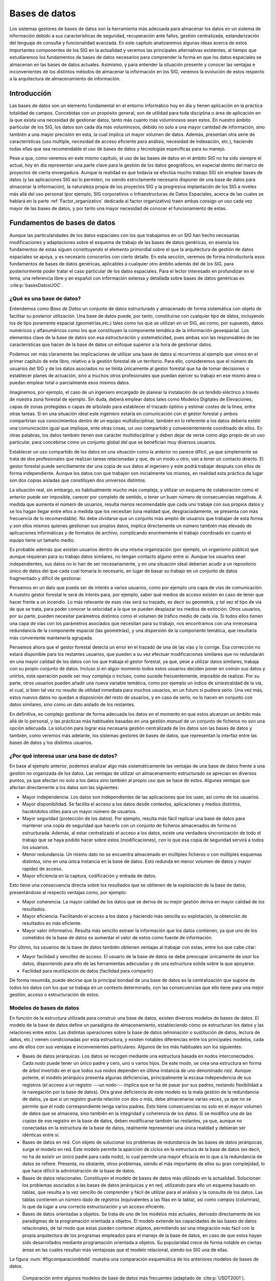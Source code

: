 .. _Bases_datos:

**********************************************************
Bases de datos
**********************************************************

Los sistemas gestores de bases de datos son la herramienta más adecuada para almacenar los datos en un sistema de información debido a sus características de seguridad, recuperación ante fallos, gestión centralizada, estandarización del lenguaje de consulta y funcionalidad avanzada. En este capítulo analizaremos algunas ideas acerca de estos importantes componentes de los SIG en la actualidad y veremos las principales alternativas existentes, al tiempo que estudiaremos los fundamentos de bases de datos necesarios para comprender la forma en que los datos espaciales se almacenan en las bases de datos actuales.  Asimismo, y para entender la situación presente y conocer las ventajas e inconvenientes de los distintos métodos de almacenar la información en los SIG, veremos la evolución de estos respecto a la arquitectura de almacenamiento de información.


Introducción
=====================================================

Las bases de datos son un elemento fundamental en el entorno informático hoy en día y tienen aplicación en la práctica totalidad de campos. Concebidas con un propósito general, son de utilidad para toda disciplina o área de aplicación en la que exista una necesidad de gestionar datos, tanto más cuanto más voluminosos sean estos. En nuestro ámbito particular de los SIG, los datos son cada día más voluminosos, debido no solo a una mayor cantidad de información, sino también a una mayor precisión en esta, la cual implica un mayor volumen de datos. Además, presentan otra serie de características (uso múltiple, necesidad de acceso eficiente para análisis, necesidad de indexación, etc.), haciendo todas ellas que sea recomendable el uso de bases de datos y tecnologías específicas para su manejo.

Pese a que, como veremos en este mismo capítulo, el uso de las bases de datos en el ámbito SIG no ha sido siempre el actual, hoy en día representan una parte clave para la gestión de los datos geográficos, en especial dentro del marco de proyectos de cierta envergadura. Aunque la realidad es que todavía se efectúa mucho trabajo SIG sin emplear bases de datos (y las aplicaciones SIG así lo permiten, no siendo estrictamente necesario disponer de una base de datos para almacenar la información), la naturaleza propia de los proyectos SIG y la progresiva implantación de los SIG a niveles más allá del uso personal (por ejemplo, SIG corporativos o Infraestructuras de Datos Espaciales, acerca de las cuales  se hablará en la parte :ref:`Factor_organizativo` dedicada al factor organizativo) traen ambas consigo un uso cada vez mayor de las bases de datos, y por tanto una mayor necesidad de conocer el funcionamiento de estas. 

Fundamentos de bases de datos
=====================================================

Aunque las particularidades de los datos espaciales con los que trabajamos en un SIG han hecho necesarias modificaciones y adaptaciones sobre el esquema de trabajo de las bases de datos genéricas, en esencia los fundamentos de estas siguen constituyendo el elemento primordial sobre el que la arquitectura de gestión de datos espaciales se apoya, y es necesario conocerlos con cierto detalle. En esta sección, veremos de forma introductoria esos fundamentos de bases de datos genéricas, aplicables a cualquier otro ámbito además del de los SIG, para posteriormente poder tratar el caso particular de los datos espaciales. Para el lector interesado en profundizar en el tema, una referencia libre y en español con información extensa y detallada sobre bases de datos genéricas es  :cite:p:`basesDatosUOC`.

¿Qué es una base de datos?
--------------------------------------------------------------

Entendemos como *Base de Datos* un conjunto de datos estructurado y almacenado de forma sistemática con objeto de facilitar su posterior utilización. Una base de datos puede, por tanto, constituirse con cualquier tipo de datos, incluyendo los de tipo puramente espacial (geometrías,etc.) tales como los que se utilizan en un SIG, así como, por supuesto, datos numéricos y alfanuméricos como los que constituyen la componente temática de la información geoespacial. Los elementos clave de la base de datos son esa estructuración y sistematicidad, pues ambas son las responsables de las características que hacen de la base de datos un enfoque superior a la hora de gestionar datos.

Podemos ver más claramente las implicaciones de utilizar una base de datos si recurrimos al ejemplo que vimos en el primer capítulo de este libro, relativo a la gestión forestal de un territorio. Para ello, consideremos que el número de usuarios del SIG y de los datos asociados no se limita únicamente al gestor forestal que ha de tomar decisiones o establecer planes de actuación, sino a muchos otros profesionales que puedan ejercer su trabajo en ese mismo área o puedan emplear total o parcialmente esos mismos datos. 

Imaginemos, por ejemplo, el caso de un ingeniero encargado de planear la instalación de un tendido eléctrico a través de nuestra zona forestal de ejemplo. Sin duda, deberá emplear datos tales como Modelos Digitales de Elevaciones, capas de zonas protegidas o capas de arbolado para establecer el trazado óptimo y estimar costes de la línea, entre otras tareas. Si en una situación ideal este ingeniero estaría en comunicación con el gestor forestal y ambos compartirían sus conocimientos dentro de un equipo multidisciplinar, también en lo referente a los datos debería existir una comunicación igual que implique, ente otras cosas, un uso compartido y convenientemente coordinado de ellos. En otras palabras, los datos también tienen ese carácter multidisciplinar y deben dejar de verse como algo propio de un uso particular, para concebirse como un conjunto global del que se benefician muy diversos usuarios.

Establecer un uso compartido de los datos en una situación como la anterior no parece difícil, ya que simplemente se trata de dos profesionales que realizan tareas relacionadas y que, de un modo u otro, van a tener un contacto directo. El gestor forestal puede sencillamente dar una copia de sus datos al ingeniero y este podrá trabajar después con ellos de forma independiente. Aunque los datos con que trabajen son inicialmente los mismos, en realidad esta práctica da lugar son dos copias aisladas que constituyen dos universos distintos.

La situación real, sin embargo, es habitualmente mucho más compleja, y utilizar un esquema de colaboración como el anterior puede ser imposible, carecer por completo de sentido, o tener un buen número de consecuencias negativas. A medida que aumenta el número de usuarios, resulta menos recomendable que cada uno trabaje con sus propios datos y se los hagan llegar entre ellos a medida que los necesitan (una realidad que, desgraciadamente, se presenta con más frecuencia de lo recomendable). No debe olvidarse que un conjunto más amplio de usuarios que trabajan de esta forma y son ellos mismos quienes gestionan sus propios datos, implica directamente un número también más elevado de aplicaciones informáticas y de formatos de archivo, complicando enormemente el trabajo coordinado en cuanto el equipo tiene un tamaño medio.

Es probable además que existan usuarios dentro de una misma organización (por ejemplo, un organismo público) que aunque requieran para su trabajo datos similares, no tengan contacto alguno entre sí. Aunque los usuarios sean independientes, sus datos no lo han de ser necesariamente, y en una situación ideal deberían acudir a un repositorio único de datos del que cada cual tomaría lo necesario, en lugar de basar su trabajo en un conjunto de datos fragmentado y difícil de gestionar.

Pensemos en un dato que pueda ser de interés a varios usuarios, como por ejemplo una capa de vías de comunicación. A nuestro gestor forestal le será  de interés para, por ejemplo, saber qué medios de acceso existen en caso de tener que hacer frente a un incendio. Lo más relevante de esas vías será su trazado, es decir su geometría, y tal vez el tipo de vía de que se trata, para poder conocer la velocidad a la que se pueden desplazar los medios de extinción. Otros usuarios, por su parte, pueden necesitar parámetros distintos como el volumen de tráfico medio de cada vía. Si todos ellos tienen una capa de vías con los parámetros asociados que necesitan para su trabajo, nos encontramos con una innecesaria redundancia de la componente espacial (las geometrías), y una dispersión de la componente temática, que resultaría más conveniente mantenerla agrupada.

Pensemos ahora que el gestor forestal detecta un error en el trazado de una de las vías y lo corrige. Esa corrección no estará disponible para los restantes usuarios, que pueden a su vez efectuar modificaciones similares que no redundarán en una mayor calidad de los datos con los que trabaja el gestor forestal, ya que, pese a utilizar datos similares, trabaja con su propio conjunto de datos. Incluso si en algún momento todos estos usuarios deciden poner en común sus datos y unirlos, esta operación puede ser muy compleja o incluso, como sucede frecuentemente, imposible de realizar. Por su parte, otros usuarios pueden añadir una nueva variable temática, como por ejemplo un índice de siniestralidad de la vía, el cual, si bien tal vez no resulte de utilidad inmediata para muchos usuarios, en un futuro sí pudiera serlo. Una vez más, estos nuevos datos no quedan a disposición del resto de usuarios, y en caso de serlo, no lo hacen en conjunto con datos similares, sino como un dato aislado de los restantes.

En definitiva, es complejo gestionar de forma adecuada los datos en el momento en que estos alcanzan un ámbito más allá de lo personal, y las prácticas más habituales basadas en una gestión *manual* de un conjunto de ficheros no son una opción adecuada. La solución para lograr esa necesaria gestión centralizada de los datos son las bases de datos y también, como veremos más adelante, los sistemas gestores de bases de datos, que representan la interfaz entre las bases de datos y los distintos usuarios.

¿Por qué interesa usar una base de datos?
--------------------------------------------------------------

En base al ejemplo anterior, podemos analizar algo más sistemáticamente las ventajas de una base de datos frente a una gestión no organizada de los datos. Las ventajas de utilizar un almacenamiento estructurado se aprecian en diversos puntos, ya que afectan no solo a los datos sino también al propio uso que se hace de estos. Algunas ventajas que afectan directamente a los datos son las siguientes:


* Mayor independencia. Los datos son independientes de las aplicaciones que los usan, así como de los usuarios.
* Mayor disponibilidad. Se facilita el acceso a los datos desde contextos, aplicaciones y medios distintos, haciéndolos útiles para un mayor número de usuarios.
* Mayor seguridad (protección de los datos). Por ejemplo, resulta más fácil replicar una base de datos para mantener una copia de seguridad que hacerlo con un conjunto de ficheros almacenados de forma no estructurada. Además, al estar centralizado el acceso a los datos, existe una verdadera sincronización de todo el trabajo que se haya podido hacer sobre estos (modificaciones), con lo que esa copia de seguridad servirá a todos los usuarios.
* Menor redundancia. Un mismo dato no se encuentra almacenado en múltiples ficheros o con múltiples esquemas distintos, sino en una única instancia en la base de datos. Esto redunda en menor volumen de datos y mayor rapidez de acceso.
* Mayor eficiencia en la captura, codificación y entrada de datos.


Esto tiene una consecuencia directa sobre los resultados que se obtienen de la explotación de la base de datos, presentándose al respecto ventajas como, por ejemplo:


* Mayor coherencia. La mayor calidad de los datos que se deriva de su mejor gestión deriva en mayor calidad de los resultados.
* Mayor eficiencia. Facilitando el acceso a los datos y haciendo más sencilla su explotación, la obtención de resultados es más eficiente.
* Mayor valor informativo. Resulta más sencillo extraer la información que los datos contienen, ya que uno de los cometidos de la base de datos es aumentar el valor de estos como fuente de información.


Por último, los usuarios de la base de datos también obtienen ventajas al trabajar con estas, entre los que cabe citar:


* Mayor facilidad y sencillez de acceso. El usuario de la base de datos se debe preocupar únicamente de *usar* los datos, disponiendo para ello de las herramientas adecuadas y de una estructura solida sobre la que apoyarse.
* Facilidad para reutilización de datos (facilidad para compartir)


De forma resumida, puede decirse que la principal bondad de una base de datos es la centralización que supone de todos los datos con los que se trabaja en un contexto determinado, con las consecuencias que ello tiene para una mejor gestión, acceso o estructuración de estos.

Modelos de bases de datos
--------------------------------------------------------------

En función de la estructura utilizada para construir una base de datos, existen diversos modelos de bases de datos. El modelo de la base de datos define un paradigma de almacenamiento, estableciendo cómo se estructuran los datos y las relaciones entre estos.  Las distintas operaciones sobre la base de datos (eliminación o sustitución de datos, lectura de datos, etc.) vienen condicionadas por esta estructura, y existen notables diferencias entre los principales modelos, cada uno de ellos con sus ventajas e inconvenientes particulares. Algunos de los más habituales son los siguientes:


* Bases de datos jerárquicas. Los datos se recogen mediante una estructura basada en nodos interconectados. Cada nodo puede tener un único padre y cero, uno o varios hijos. De este modo, se crea una estructura en forma de árbol invertido en el que todos sus nodos dependen en última instancia de uno denominado *raíz*. Aunque potente, el modelo jerárquico presenta algunas deficiencias, principalmente la escasa independencia de sus registros (el acceso a un registro ---un nodo--- implica que se ha de pasar por sus padres, restando flexibilidad a la navegación por la base de datos). Otra grave deficiencia de este modelo es la mala gestión de la redundancia de datos, ya que si un registro guarda relación con dos o más, debe almacenarse varias veces, ya que no se permite que el nodo correspondiente tenga varios padres. Esto tiene consecuencias no solo en el mayor volumen de datos que se almacena, sino también en la integridad y coherencia de los datos. Si se modifica una de las *copias* de ese registro en la base de datos, deben modificarse también las restantes, ya que, aunque no conectadas en la estructura de la base de datos, realmente representan una única realidad y debieran ser idénticas entre sí.
* Bases de datos en red. Con objeto de solucionar los problemas de redundancia de las bases de datos jerárquicas, surge el modelo en red. Este modelo permite la aparición de ciclos en la estructura de la base de datos (es decir, no ha de existir un único padre para cada nodo), lo cual permite una mayor eficacia en lo que a la redundancia de datos se refiere. Presenta, no obstante, otros problemas, siendo el más importante de ellos su gran complejidad, lo que hace difícil la administración de la base de datos.
* Bases de datos relacionales. Constituyen el modelo de bases de datos más utilizado en la actualidad. Solucionan los problemas asociados a las bases de datos jerárquicas y en red, utilizando para ello un esquema basado en tablas, que resulta a la vez sencillo de comprender y fácil de utilizar para el análisis y la consulta de los datos. Las tablas contienen un número dado de *registros* (equivalentes a las filas en la tabla), así como *campos* (columnas), lo que da lugar a una correcta estructuración y un acceso eficiente.
* Bases de datos orientadas a objetos. Se trata de uno de los modelos más actuales, derivado directamente de los paradigmas de la programación orientada a objetos. El modelo extiende las capacidades de las bases de datos relacionales, de tal modo que estas pueden contener objetos, permitiendo así una integración  más fácil con la propia arquitectura de los programas empleados para el manejo de la base de datos, en caso de que estos hayan sido desarrollados mediante programación orientada a objetos. Su popularidad crece de forma notable en ciertas áreas en las cuales resultan más ventajosas que el modelo relacional, siendo los SIG una de ellas.



La figura :num:`#figcomparacionbbdd` muestra una comparación esquemática de los anteriores modelos de bases de datos.

.. _figcomparacionbbdd:

.. figure:: ComparacionModelos.*
	:width: 800px

	Comparación entre algunos modelos de base de datos más frecuentes (adaptado de  :cite:p:`USDT2001`).


 


Bases de datos relacionales
--------------------------------------------------------------

Aunque, como ya hemos visto, existen diversos tipos de bases de datos, las más utilizadas con diferencia en la actualidad son las relacionales, que han demostrado su idoneidad en la mayor parte de situaciones. Estas son también las que encontraremos en el ámbito SIG, y resulta por ello necesario añadir algunas nociones adicionales sobre ellas para la correcta comprensión no solo de este capítulo, sino también de otros posteriores que desarrollan temas relacionados.

El modelo relacional fue desarrollado en 1969 por Ted Codd y publicado un año después en un artículo ya clásico  :cite:p:`Codd1969ACM`, y consiste básicamente en un conjunto de relaciones tabulares. Estas relaciones son tan importantes como los propios datos (las tablas, en este caso), y constituyen una idea central en el modelo relacional, de ahí su denominación. La característica principales que ha convertido a este modelo de base de datos en el más popular en la actualidad es su gran simplicidad, la cual indirectamente le dota de una gran potencia. Paralelamente, el modelo relacional se sustenta en unos fundamentos matemáticos sólidos y sus ideas pueden expresarse mediante conceptos de la teoría de conjuntos, lo que posibilita un análisis formal del mismo.

Además de las denominaciones habituales de *tabla*, *fila* y *columna*, existe una terminología específica empleada al referirse a las bases de datos relacionales. Así, en el modelo relacional los datos se organizan en tablas bidimensionales, cada una de ellas con información relativa a un determinada *entidad*. La tabla en sí se conoce como *relación*, ya que recoge la relación existente entre sus elementos, y constituye así el eje central del modelo relacional. Dentro de la tabla, los datos están organizados a su vez en filas y columnas. Las columnas representan los distintos *atributos* asociados a la entidad, mientras que las filas conforman los distintos *registros*. Una fila se forma con un conjunto de :math:`n` atributos, constituyendo una *tupla*. 

El *esquema de la relación* está formado por los nombres de los atributos y un *dominio* asociado a estos, que delimita el rango de valores posibles para cada atributo. El dominio especifica el tipo de dato a contener en cada columna. Por ejemplo, si se recoge un nombre el atributo será de tipo alfanumérico, mientras que si el atributo es un conteo deberá ser de tipo entero. Además de los tipos habituales (fechas, cadenas de texto, valores reales\footnote{Entiéndase el adjetivo *real* aquí en su sentido matemático, es decir, un número :math:`n` tal que :math:`n \in \mathbb{R}`. Puede emplearse también la denominación menos formal de *número decimal* o bien *valor de coma flotante*, esta última más común en el ámbito informático y referida a la forma de almacenamiento de este tipo de valores.}, valores enteros, etc.) pueden emplearse en ciertas bases de datos valores más complejos. Esto es de especial interés en el caso de los SIG, ya que permite utilizar geometrías como un tipo de datos más, con la utilidad que esto tiene a la hora de almacenar datos espaciales. El esquema de la relación se recoge en la primera fila de la tabla, conocida como *cabecera*. El número de filas de la tabla sin contar la cabecera (es decir, el número de tuplas) se conoce como *cardinalidad*.

Las relaciones son, por tanto, un conjunto de tuplas asociadas a un esquema. En una relación, tanto el orden de las filas como el de las columnas son irrelevantes (exceptuando la cabecera, que no es un tupla como tal, sino que define el esquema como hemos visto), pero es importante que cada atributo sea del tipo correspondiente a la columna a la que pertenece. Es decir, que sea coherente con el esquema.

El siguiente cuadro muestra un resumen de algunas de las equivalencias entre la terminología habitual y la específica del modelo relacional (Adaptado de :cite:p:`Date1986BBDD`).

.. _tablaterminologiamodelorelacional:

======================  ====================
Terminología habitual   Modelo relacional
======================  ====================
Tabla                   Relación 
Fila                    Tupla
Columna                 Atributo
Número de filas         Cardinalidad
Valores posibles        Dominio
======================  ====================

En la figura :num:`#figelementosmodelorelacional` puede verse un esquema de los elementos fundamentales del modelo relacional.

.. _figelementosmodelorelacional:

.. figure:: ElementosModeloRelacional.*
	:width: 650px

	Elementos del modelo relacional.


 


Una forma abreviada de definir las relaciones que forman parte de una base de datos es mediante su nombre y su esquema expresado como una lista de los atributos que lo constituyen. Por ejemplo, podemos definir una relación denominada ``PERSONAS`` como

::

	PERSONAS(DNI, Nombre, Altura, Edad, Ciudad)	

Una base de datos contiene normalmente más de una tabla, ya que suelen ser muchos los tipos de datos a almacenar y resulta conveniente dividirlos en distintas tablas.  Además de las relaciones que la tabla en sí implica, es necesario definir relaciones entre las distintas tablas, y para ello se emplean los denominados atributos *clave*. Un atributo clave es aquel que tiene valor único para cada tupla, pudiendo servir para representar a esta plenamente. Por ejemplo, en una tabla  con nombres de personas e información adicional sobre ellas según el esquema anterior, los nombres no pueden ser la clave primaria, ya que puede haber dos personas con un mismo nombre. El número de su Documento Nacional de Identidad, sin embargo, sí que puede servir como atributo clave. Además de su unicidad, una clave debe ser invariable, identificando la misma tupla a lo largo del tiempo. Un esquema de relación puede contener varios atributos clave, que se conocen como *claves candidatas*. Normalmente, de estas se elige una como representante principal de las tuplas, y se conoce como *clave primaria*

Por convención,  las claves se escriben subrayadas al definir el esquema de la tabla, de tal modo que el de la tabla ``PERSONAS`` quedaría de la siguiente forma:

::

	PERSONAS(DNI, Nombre, Altura, Edad, Ciudad)

Si no existe ningún atributo que cumpla los requisitos para ser utilizado como clave, este puede incorporarse al esquema de la relación, añadiendo por ejemplo un nuevo atributo con un código arbitrario. Un ejemplo de esto lo podemos encontrar en el cuadro :ref:`Tabla:clavePrimaria`, donde se incorpora un atributo que hace la función de clave a una tabla con información sobre personas pero que no contiene el DNI de estas entre esa información y, por tanto, carece de un atributo adecuado para servir de clave. 

En la definición de clave cabe también la presencia de claves compuestas, es decir, formadas por varios atributos cuya combinación es única para cada tupla. No obstante, la utilización de claves simples es preferible generalmente, ya que simplifica gran parte de las operaciones en las que la presencia de una clave es necesaria.

Cuando trabajamos con datos espaciales, es habitual emplear la componente espacial como clave, ya que esta suele ser única. En el caso de almacenar información sobre ciudades, con los nombres sucede de forma similar a lo visto para el caso de personas, ya que existen ciudades con el mismo nombre en distintos lugares. La localización de estas, sin embargo, es única, ya que no puede haber dos ciudades simultáneamente en el mismo lugar.

Por ejemplo, sean las siguientes tablas:

========  ===============  ==========  ========  ===========
``DNI``  ``Nombre``       ``Altura``  ``Edad``  ``Ciudad`` 
========  ===============  ==========  ========  ===========
50234561 Juan Gómez       1,85        35        Madrid
13254673 Edurne Montero   1,60        30        Toledo 
46576290 Luis Urrutia     1,75        46        Madrid 
38941882 Juan Gómez       1, 71       55        Valencia
========  ===============  ==========  ========  ===========

=======  ===============  ==========  ========  ===========
``ID``   ``Nombre``       ``Altura``  ``Edad``  ``Ciudad`` 
=======  ===============  ==========  ========  ===========
001      Juan Gómez       1,85        35        Madrid
002      Edurne Montero   1,60        30        Toledo 
003      Luis Urrutia     1,75        46        Madrid 
004      Juan Gómez       1, 71       55        Valencia
=======  ===============  ==========  ========  ===========

La primera tabla contiene un atributo único (DNI). La segunda tabla no contiene un atributo único entre sus datos, pero se añade el campo ``ID`` con un código arbitrario que puede ser empleado como clave. El nombre en este caso no sirve como atributo único, ya que hay dos personas en la tabla con el mismo nombre.


El empleo de estas claves permite relacionar tablas entre sí, siempre que estas compartan algún atributo común. Por ejemplo, pensemos en una base de datos que contenga la tabla anterior y junto a esta la tabla mostrada a continuación. Es decir, la base de datos contiene información sobre personas y sobre ciudades.

==========    ===============  =============================
``Nombre``     ``Habitantes``  ``Superficie(:math:`km^2`)``
==========    ===============  =============================
Madrid         6386932          607	 
Valencia       1564145          134
Toledo         80810            232 
==========    ===============  =============================


Es sencillo ver que puede vincularse una tabla a la otra a través del atributo que contiene el nombre de la ciudad. Nótese que este atributo no tiene el mismo nombre en ambas tablas, y que, mientras que en una de ellas representa la clave primaria [#fn1]_ , en la otra no puede serlo pues existen nombres de ciudades repetidos. Pese a ello, este atributo nos permite establecer una relación entre las tablas [#fn2]_, que podríamos denominar *nacido en*. A cada tupla de la primera tabla, que representa a una persona dada, podemos vincularla con una de la segunda tabla, que representa una ciudad en particular, ya que toda persona ha nacido en una ciudad y gracias al atributo ``CIUDAD`` podemos saber exactamente cuál es dicha ciudad.

Las interrelaciones entre tablas pueden ser de distintos tipos en función del número de elementos distintos que se vinculan de cada tabla. En nuestra relación *vive en*, una persona puede vivir en una única ciudad, mientras que una ciudad puede tener muchas personas viviendo en ella. Es decir, cada tupla de la tabla ``PERSONAS`` se relaciona con una única de la tabla ``CIUDADES``, y cada tupla de esta última se relaciona con una o varias de la primera. Este tipo de relación se conoce como de *uno a muchos*.

Existen otros dos tipos de relaciones además de esta: las denominadas de *uno a uno* y las de *muchos a muchos*. Un ejemplo de relación de uno a uno podrían ser *casado con*, que estableceríamos entre la tabla ``PERSONAS`` y ella misma (las dos tablas implicadas no han de ser necesariamente distintas). Cada persona puede estar casada únicamente con otra, por lo que la relación es de uno con uno, relacionándose una tupla con tan solo otra distinta, y no con varias. 

Es importante reseñar que en algunas relaciones como *nacido en* todos los elementos de una o de las dos tablas se encuentran vinculados de algún modo a través de la relación, mientras que en otros no es así necesariamente. Así, todas las personas han nacido en alguna ciudad, y estarán relacionadas con la correspondiente tupla en la tabla ``CIUDADES``, pero no todas las personas están necesariamente casadas.

Un ejemplo de relación *muchos a muchos* la podemos plantear si contamos en nuestra base de datos con, por ejemplo, una tabla con empresas, entre cuya información se incluya una lista de las ciudades en las que cada empresa tiene sede. Una empresa puede tener sedes en distintas ciudades, y una ciudad puede acoger a varias empresas, con lo que tanto ciudades como empresas pueden estar vinculadas a más de una tupla en la otra tabla.

Sistemas gestores de bases de datos
--------------------------------------------------------------

Junto con las bases de datos, el elemento fundamental para el aprovechamiento de estas son los *Sistemas Gestores de Bases de Datos* (SGDB o DBMS, del inglés *DataBase Management System*). Estos sistemas representan un elemento intermedio entre los propios datos y los programas que van a hacer uso de ellos, facilitando las operaciones a realizar sobre aquellos. En nuestro caso, son el componente que permite unir el SIG con la base de datos en la que se almacenan los datos espaciales con los que este va a trabajar.

Un SGBD es una pieza de software compleja, ya que las situaciones a las que debe responder son diversas y en muchas ocasiones con requerimientos elevados, por ejemplo en lo que a eficiencia y volumen de datos respecta. Piénsese que una base de datos actual puede tener millones de registros y ser utilizada simultáneamente por miles de usuarios, que a su vez pueden utilizar diversos programas, no todos ellos del mismo tipo. Por ejemplo, una base de datos que contenga números de teléfono, nombres de usuarios, direcciones y coordenadas asociadas a cada línea telefónica, puede ser empleada desde un SIG para crear un mapa que muestre la densidad de usuarios o también desde una aplicación que genere un listín telefónico, o bien desde una aplicación en una página Web que permita localizar el número de teléfono de una persona concreta. Cada una de estas aplicaciones realiza un trabajo distinto, pero todas ellas utilizan la misma base de datos. El SGBD debe proporcionar a todos ellos la metodología adecuada para extraer del conjunto de datos completo cuanto sea necesario en cada caso.

Además, el SGBD es la herramienta utilizada no solo por quienes aprovechan los datos, sino también por aquellos que se han de encargar de la propia gestión y mantenimiento de la base de datos. Administrar una base de datos puede suponer una tarea altamente compleja, por lo que el SGBD debe proveer los útiles necesarios para llevar a cabo ese mantenimiento.

Para ser de verdadera utilidad y responder a todas las necesidades que pueden plantearse en relación con la base de datos, un SGBD debe perseguir los siguientes objetivos:


* Acceso transparente a los datos. La base de datos ha de poder accederse de forma transparente, sin que sea necesario para el usuario del SGBD preocuparse por aspectos internos relativos a la estructura de esta u otras características. Esto significa que, por ejemplo, si queremos recuperar un registro de la base de datos, debemos poder hacerlo sin necesidad de saber si dicha base de datos está almacenada en un único archivo o varios, o si el registro que pretendemos recuperar está almacenado a su vez de uno u otro modo. Así, el SGBD debe crear una abstracción de los datos que haga el trabajo con estos más sencillo, ocultando aspectos que no sean relevantes para dicho trabajo.
 Procedimientos como las consultas que veremos en el capítulo :ref:`Consultas` se realizan a través del SGBD, que es quien se encarga de interpretar dichas consultas, aplicarlas sobre la base de datos y devolver el resultado correspondiente. El SIG no accede a los datos, sino que se comunica con el SGBD y deja en manos de este el proceso de consulta en sí.
* Protección de los datos. Si la base de datos almacena información sensible, el SGBD debe controlar el acceso a esta, restringiendo el acceso cuando corresponda (por ejemplo, estableciendo distintos permisos de acceso para distintos tipos de usuarios) e implementando los mecanismos de protección necesarios.
* Eficiencia. Acceder a los datos no es suficiente en la mayoría de los casos, sino que se requiere un acceso eficiente. El SGBD debe ser capaz de gestionar de forma fluida grandes volúmenes de datos o de operaciones (por ejemplo, muchos usuarios accediendo simultáneamente), de modo que dé una respuesta rápida a las peticiones de los usuarios de la base de datos.
* Gestión de transacciones. Las operaciones sobre la base de datos tales como la adición o borrado de un registro se realizan mediante transacciones. Una transacción es un conjunto de operaciones realizadas por un usuario sobre la base de datos como una única unidad de trabajo, de forma indivisible. El SGBD ha de encargarse de gestionarlas de manera eficiente y segura para que todos los usuarios de la base de datos puedan hacer su trabajo de forma transparente. Aspectos como el acceso concurrente a la base de datos (varias transacciones simultaneas) resultan especialmente importantes, y en su buena gestión se pone gran esfuerzo en el diseño de los SGBD. 

Se denomina *transaccional* al SGBD capaz de garantizar la integridad de los datos, no permitiendo que las transacciones puedan quedar en un estado intermedio. Esto implica la capacidad de poder volver a un estado anterior en caso de que por cualquier causa (error en el sistema, fallo eléctrico, etc) no haya podido completarse la transacción.


La figura :num:`#figsgbd` esquematiza el papel que el SGBD juega en el manejo y empleo de los datos. Tanto los distintos usuarios (en el caso de nuestro supuesto de gestión forestal pueden ser desde el gestor forestal al cartógrafo encargado de actualizar los limites de las unidades inventariables) como el administrador de la base de datos acceden a esta a través del SGBD. No existe acceso directo a la base de datos.


.. _figsgbd:

.. figure:: SGBD.*
	:width: 650px

	Representación esquemática del papel de un Sistema Gestor de Base de Datos.


 


El SGBD tendrá unas u otras características en función del modelo de base de datos subyacente, ya que debe adaptarse a las características de este para ofrecer las funcionalidades correspondientes en el nivel de usuario.

.. _DisenoBaseDatos:

Diseño y creación de una base de datos
--------------------------------------------------------------



Una vez se toma la decisión de emplear una base de datos, el siguiente paso es el diseño y creación de esta. El diseño implica la definición de la estructura que va a tener la base de datos, que se deberá realizar teniendo en cuenta principalmente el tipo de datos que van a almacenarse y el modelo de base de datos elegido. El diseño debe adecuarse al uso previsto de la base de datos, de tal modo que acomode los datos de la mejor forma posible para cumplir los objetivos enunciados anteriormente en este mismo capítulo. Para ello debe conocerse la naturaleza de los datos que van a almacenarse (no necesariamente datos de los que se dispone en el momento de la creación, sino los que se espera pasen a formar parte de la base de datos a lo largo de su ciclo de vida), así como la de los algoritmos y procesos que van a emplearse sobre ellos.

Posteriormente al diseño, debe procederse a la implementación de la base de datos, esto es, a la creación propiamente dicha, incorporando los datos según los esquemas escogidos en la fase de diseño. Por último, y una vez creada la base de datos, debe procurarse un mantenimiento para que esté continuamente en condiciones de ser utilizada.

Más concretamente, pueden distinguirse las siguientes fases en el proceso global de desarrollo de una base de datos:


* Diseño lógico. Independiente del SGBD empleado, es un diseño conceptual que pretende modelizar el contenido de la base de datos. 
* Diseño físico. Es la adaptación del diseño conceptual a las particularidades del SGBD escogido.
* Implementación. Introducción de los datos en la base de datos.
* Mantenimiento. Monitorización de la actividad sobre la base de datos.


La primera fase en el diseño de una base de datos implica un análisis de los datos que se van a recoger. Como resultado de ese análisis debe surgir un modelo conceptual que exprese la estructura de la información, siendo dicha estructura susceptible de ser empleada como esquema base para la base de datos en cuestión. El modelo conceptual ha de definir básicamente los tipos de datos a tratar y las relaciones existentes entre ellos, elementos que serán luego expresados en términos del modelo de base de datos elegido (relacional, orientado a objetos, etc.) una vez se pase a la fase de diseño físico.

El modelo conceptual debe estructurar la información de forma que el usuario de la base de datos comprenda de forma sencilla el contenido y forma de esta. Por tanto, debe desarrollarse teniendo presentes las necesidades de los usuarios y el hecho de que estos no necesariamente han de ser especialistas en bases de datos, sino especialistas en los propios datos en sí. Por otra parte, el modelo debe intentar capturar del mejor modo posible la realidad que se pretende modelizar, por lo que el conjunto de tipos de datos y relaciones debe elaborarse de modo similar a dicha realidad para recoger toda la complejidad del sistema. Y, por supuesto, el modelo debe poder ser implementado posteriormente y utilizado en conjunto con el SGBD escogido, ya que de otro modo no presenta utilidad práctica.

Existen diversas metodologías para desarrollar un modelo conceptual. Una de las más extendidas por su sencillez y potencia es la del *modelo entidad--relación* (abreviadamente, modelo E--R). 

Denominamos *entidad* a un objeto o concepto del mundo real acerca del cual se recoge información, y que puede diferenciarse de otros objetos, incluso si son de su misma clase (un ordenador, por ejemplo,  es un objeto, y puede diferenciarse de otros ordenadores, incluso si son de idénticas características, ya que no son todos el mismo objeto y ese en particular tendrá alguna propiedad distinta, como puede ser el número de serie). La entidad puede tener sentido físico o bien ser una idea abstracta, como un tipo de deporte, una clase de música o una palabra. 

Una entidad se describe mediante una serie de características o atributos, que son las que definen su naturaleza y sus propiedades. Una colección de entidades es un conjunto de entidades distintas (que representan a objetos distintos), las cuales comparten unos atributos comunes. Por ejemplo, un conjunto de ordenadores de los cuales se conocen los atributos *modelo*, *marca* y *procesador*.

Por su parte, una *relación* expresa la dependencia existente entre entidades y permite la asociación de estas. No resulta difícil ver que estos conceptos ---entidad, atributos y relación--- guardan un notable paralelismo con las ideas del modelo relacional que ya conocemos. Así, y aunque no resulte por completo inmediato, es sencillo traducir un modelo entidad-relación (conceptual) a un modelo relacional, que constituye ya un modelo aplicado a un tipo particular de base de datos. Por ello, el modelo E--R es una herramienta potente para el diseño lógico de la base de datos, especialmente si esta utiliza el modelo relacional.

Para desarrollar el diseño conceptual de una base de datos siguiendo el modelo E--R, estos son lo pasos principales:


* Partimos de una descripción textual del problema o sistema que queremos recoger. Esta descripción contiene los requisitos necesarios y ha de formular la pregunta a la que queremos que la base de datos dé respuesta. Para nuestro ejemplo con datos sobre personas y ciudades\footnote{Aunque por meras razones didácticas hemos presentado en el capítulo las tablas ``PERSONAS`` y ``CIUDADES`` antes abordar lo relativo al modelos E--R y el diseño de la base de datos, no debe olvidarse que este modelo ER (o cualquier otro empleado para el diseño del modelo conceptual) es previo a la implementación de la base de datos, y las tablas correspondientes al modelo relacional son solo una implementación práctica de dicho esquema, en este caso según los requisitos de una base de datos que utiliza dicho modelo relacional.}, el problema podríamos formularlo como *¿qué personas han nacido en cada ciudad?*
* Se toman los verbos y los sustantivos de la descripción textual. Los sustantivos son posibles entidades o atributos, mientras que los verbos son posibles relaciones. En nuestro caso, *persona* y *ciudad* serán entidades y *nacido en* una relación.
* Se analizan las frases y determina la cardinalidad de las relaciones y otros detalles.


El modelo así creado se expresa mediante un diagrama en el que las entidades se representan como cajas rectangulares, las relaciones mediante rombos y los atributos en círculos o elipses, todos ellos con sus correspondientes nombres en el interior. Cuando un atributo es un identificador, se representa con su nombre subrayado, del mismo modo que en la definición de esquemas que ya vimos anteriormente (Figura :num:`#figsimboloser`). Si el número de atributos es elevado o el diagrama es complejo por existir gran cantidad de tablas e interrelaciones, pueden omitirse los atributos para una mayor legibilidad, describiéndose en un documento adicional.

.. _figsimboloser:

.. figure:: SimbolosER.*
	:width: 650px

	Simbología empleada en el modelo entidad--relación.


 


Como ejemplo de lo anterior, la información sobre personas y ciudades que venimos manejando, así como la relación *nacido en* existente entre ambas, se expresarían según el modelo entidad-relación con un diagrama tal como el mostrado en la figura :num:`#figejemplodiagramaer`.

.. _figejemplodiagramaer:

.. figure:: EjemploDiagramaER.*
	:width: 650px

	Ejemplo de diagrama E-R.


 


El modelo E--R presenta algunas limitaciones semánticas, y no es suficiente para expresar con detalle la estructura de algunos tipos de información. Por esta razón, surge el conocido como *modelo E--R extendido*, que amplía el modelo E-R añadiendo nuevos elementos. Con su mayor potencia, el modelo E--R extendido acerca el diseño conceptual a los conceptos de la programación orientada a objetos, incorporando por ejemplo mecanismos de herencia. No obstante, el enfoque orientado a objetos recoge no solo la estructura del sistema de información, sino también su comportamiento dinámico. Para saber más sobre el modelo E--R extendido, puede consultarse  :cite:p:`modeloERExtendido`.


Tras el diseño lógico, el diseño físico de la base de datos ha de llevar el modelo conceptual a la práctica y crear un repositorio de datos que pueda ser usado por el SGBD. Debe, asimismo, mantener todas aquellas propiedades del modelo conceptual, de modo que el contenido de la base de datos siga expresando de forma fiel la realidad y su estructura continúe siendo fácil de comprender para los usuarios. Si, siguiendo el enfoque más habitual, optamos por crear una base de datos según el modelo relacional, esto implica la creación de las correspondientes relaciones y los esquemas asociados a cada una de ellas.

La tablas que definamos en la base de datos pueden tener consecuencias directas sobre el uso de esta, afectando a aspectos como el rendimiento de las operaciones que posteriormente se lleven a cabo o al volumen de datos total necesario. Por ejemplo, nuestra base de datos con dos tablas, ``PERSONAS`` y ``CIUDADES``, puede implementarse utilizando únicamente una tabla como la mostrada seguidamente: 

========       ==============       ===========       =========       ===========       ==============       ===============
``DNI``        ``Nombre``           ``Altura``        ``Edad``        ``Ciudad``        ``Población``        ``Superficie``
========       ==============       ===========       =========       ===========       ==============       ===============
50234561       Juan Gómez           1,85              35              Madrid            6386932              607
13254673       Edurne Montero       1,60              30              Toledo            80810                232
46576290       Luis Urrutia         1,75              46              Madrid            6386932              607
38941882       Juan Gomez           1, 71             55              Valencia          1564145              134 
========       ==============       ===========       =========       ===========       ==============       ===============

Esta tabla contiene la misma información que las dos tablas anteriores, y en principio permite realizar operaciones similares. Si quisiéramos saber la población de la ciudad donde ha nacido una persona en concreto, podríamos hacerlo de igual modo con independencia de cuál de las estructuras mostradas tenga la base de datos. En un caso deberemos acudir a dos tablas y una interrelación entre ellas, mientras que en el otro solo es necesario emplear una tabla, la única que por otra parte contiene nuestra base de datos. 

Aunque la funcionalidad sea la misma, el uso de una única tabla tiene efectos poco deseados que se advierten rápidamente, como por ejemplo la redundancia de datos. La población y superficie de Madrid aparecen repetidos en dos ocasiones, y aparecerían más veces si hubiera en la tabla ``PERSONAS`` más tuplas correspondientes a individuos nacidos en esta ciudad. De igual modo sucedería con otras ciudades. En el esquema basado en dos tablas, sin embargo, estos datos aparecen en una única ocasión y no dependen del número de personas de cada ciudad cuyos datos aparecen en la base de datos. En una base de datos de pequeñas dimensiones como la que utilizamos de ejemplo, esta circunstancia puede parecer poco relevante, pero si trabajamos con millones de registros en la tabla ``PERSONAS`` la diferencia es realmente importante.

El concepto de *normalización* de una base de datos tiene relación con lo anterior. Aunque no se entrará en detalles por exceder el alcance de este texto, puede encontrarse más información en  :cite:p:`wikiNormalizacion`.

Otro aspecto a tener en cuenta en el diseño físico de la tabla es elegir nombres adecuados para los atributos y las tablas. Los nombres deben ser inequívocos y dar una idea clara de la información que contienen, y un usuario debe poder identificar sin dificultades qué tablas y atributos son aquellos a los que debe acudir para efectuar una consulta y dónde se encuentra la información que busca. El atributo ``CIUDAD`` en la tabla ``PERSONAS``, por ejemplo, cumple sin problemas su papel a la hora de establecer la relación entre esta tabla y la que recoge los datos de las distintas ciudades, pero si buscamos exclusivamente información sobre las personas, no es completamente preciso, ya que no aclara si se trata de la ciudad en la que una persona ha nacido o en la que habita. Siempre que pueda existir alguna duda razonable a la hora de interpretar el contenido de una tabla, debe intentarse solventar esta mediante el uso de nombres claros y concisos. Establecer una sistemática a la hora de nombrar atributos y respetarla a lo largo de todo el conjunto de tablas de una base de datos hará más fácil para los usuarios la comprensión de esta. Por ejemplo, es habitual emplear el prefijo *num* cuando un atributo representa un conteo (y por tanto, su tipo de dato será de tipo entero). Siguiendo esta convención, si quisiéramos añadir un campo a la tabla ``PERSONAS`` con el número de hermanos de cada individuo, sería más conveniente y más informativo denominar al atributo correspondiente ``numHermanos``, en lugar de, por ejemplo, ``Hermanos``. Más que seguir unas u otras normas para nombrar atributos y tablas, lo importante es ser consistente y tratar siempre de utilizar nombres que informen y no den lugar a confusiones.

Una vez que se establece un diseño y se implementa en la base de datos, lo normal es que este sea relativamente estable y no varíe a lo largo del tiempo. Las relaciones, por su parte, sí se modifican frecuentemente, ya sea añadiendo tuplas a medida que se incorporan nuevos datos o modificando las ya existentes. No obstante, los SGBD ofrecen también funcionalidades para modificar la estructura de la base de datos, incorporando nuevas tablas o cambiando el esquema de alguna de ellas. Estas funcionalidades no suelen ser accesibles para los usuarios con carácter general, sino pensadas para el mantenimiento de la base de datos por parte de su administrador.

Bases de datos espaciales
--------------------------------------------------------------

Todo cuanto hemos visto en los puntos anteriores constituye el conjunto de ideas fundamentales sobre las que se asienta la creación y uso de bases de datos de cualquier índole. No obstante, no hemos mencionado a lo largo de los ejemplos presentados ningún dato de carácter espacial, a pesar de que sabemos bien que la información geográfica contiene tanto una componente temática como una espacial. Más aún, algunos de los atributos en los sencillos casos mostrados, como puede ser el atributo ``CIUDAD``, son fácilmente asociables a elementos geográficos (por ejemplo, un punto que señale el centro de la ciudad o un polígono que recoja su contorno).

Aunque las ideas anteriores no pierden su validez al incorporar datos espaciales, la inclusión de estos no es en absoluto obvia, y presenta una complejidad adicional que requiere de nuevos planteamientos para poder seguir trabajando con la base de datos de una forma similar a como sucede cuando se trabaja con los tipos de datos habituales. Mantener las características propias del SGBD en el contexto de los datos espaciales no es sencillo, y tampoco lo es integrar esa base de datos dentro de un SIG y permitir que este aproveche la potencia de dicha base de datos de la mejor manera posible.

Las bases de datos espaciales representan una de las áreas dentro del manejo de datos donde se ha desarrollado últimamente una mayor evolución, especialmente debido a la gran importancia que los SIG, usuarios primordiales de este tipo de bases de datos, han cobrado recientemente. Esta evolución ha ido paralela a la forma en que los SIG han trabajado con esas bases de datos y cómo se han integrado en ellos las operaciones y funcionalidades que ofrecen.

En lugar de adentrarnos en la complejidad de las bases de datos espaciales (aunque en el capítulo :ref:`Consultas` veremos bastante más en lo que a las operaciones y posibilidades de estas respecta), veremos las distintas etapas que podemos encontrar a lo largo de la historia de los SIG en lo referente a su integración con bases de datos, para de este modo comprender los diversas soluciones que han ido apareciendo.

Evolución del uso de bases de datos en los SIG
=====================================================

Como acabamos de decir, los conceptos que hemos visto en las anteriores secciones representan una gran parte de la realidad actual en cuanto al manejo de datos (espaciales o no) dentro de un SIG. No obstante, el problema del acceso a los datos se ha solucionado de diversas formas a lo largo de la historia de los SIG, y encontramos en las aplicaciones SIG distintos enfoques a lo largo del tiempo. Para concluir este capítulo veremos con algo más de detalle la evolución que ha seguido esta importante faceta de los SIG.

Primera generación. Ficheros
--------------------------------------------------------------

Los primeros programas, entre los cuales se han de incluir los primeros SIG, se caracterizaban en lo que al almacenamiento de datos respecta por una ausencia completa de cualquier tipo de almacenamiento estructurado. En estas aplicaciones, los datos no se veían como un elemento más dentro de un sistema, sino como una parte del propio *software* o, al menos, como algo asociado únicamente a un producto particular. Así, encontramos en esta época como práctica habitual el uso de ficheros con formatos cerrados, pensados para ser leídos y escritos casi de forma exclusiva por la aplicación particular que ha de consumirlos, limitando así el uso compartido y el alcance de los datos a otros ámbitos distintos.

Integrar en el SIG otros datos distintos a aquellos para los que la aplicación se había diseñado no era sencillo, ya que existía una vinculación muy directa entre software y datos. Asimismo, las funcionalidades del software eran también específicas para esos datos, y todas ellas se implementaban directamente en la aplicación. Al no existir un SGBD que se encargara de gestionar las operaciones, era el propio SIG quien debía ser responsable de las funcionalidades de acceso o edición. Otras funcionalidades típicas de un SGBD, sin embargo, no aparecían en estos primeros SIG, ya que no eran necesarias. Por ejemplo, velar por la integridad de los datos en operaciones concurrentes de varios usuarios no era necesario si la aplicación en sí no estaba diseñada para permitir este acceso múltiple.

Las únicas ventajas que pueden encontrarse en este enfoque son las relacionadas con el rendimiento, que podía en ciertos casos ser mayor que el esperable en caso de utilizar un SGBD para canalizar el trabajo con los datos. Esto es así debido a que la propia especificidad de la aplicación permitía una optimización *a medida*, aunque todo ello a cambio de sacrificar la flexibilidad de la aplicación, su escalabilidad, o la posibilidad de que los datos empleados pudieran ser utilizados de forma sencilla para alimentar otras aplicaciones.

Segunda generación. Bases de datos relacionales
--------------------------------------------------------------

Una vez que las bases de datos comienzan a tomar su papel en el panorama del software, no tardan en encontrar su camino dentro de las aplicaciones SIG. Las bases de datos relacionales, que como ya sabemos son las más empleadas, comienzan a ser utilizadas también para gestionar los datos espaciales con los que se trabaja en un SIG. A partir de esta segunda generación, se empiezan a adaptar las características del modelo relacional y de las bases de datos que lo implementan a las particularidades de los datos espaciales.  Las dificultades que aparecen debido a la inherente complejidad de la componente espacial hacen que surjan diversas alternativas para su manejo. Las más reseñables de entre ellas son el uso de una arquitectura dual en la que únicamente la componente temática se gestiona mediante una base de datos  y el uso de una arquitectura en capas en el que se da un pleno almacenamiento de la información espacial en la base de datos.

Arquitectura dual
~~~~~~~~~~~~~~~~~~~~~~~~~~~~~~~~~~~~~~~~~~~~~~~~~~~~~~~~~~~~~~~~~

El primer intento de incorporar las bases de datos lo encontramos en el uso de una arquitectura dual en la cual el SGBD se hace cargo únicamente de la componente temática de los datos. Puesto que la dificultad estriba en el manejo de la componente espacial, esta no se incorpora por el momento a la base de datos, que trabajará únicamente con los datos temáticos. Esto permite el uso de sistemas gestores de bases de datos estándar, sin adaptación alguna, ya que estos se encuentran perfectamente preparados para el manejo de esos datos no espaciales, y no requieren elementos adicionales para trabajar sobre ellos.

La componente espacial, por su parte, es gestionada por el propio SIG, en el que se implementan las funcionalidades necesarias. Al igual que sucedía anteriormente con los SIG de primera generación, no todas las funcionalidades de un SGBD han de aparecer necesariamente, ya que el sistema encargado de permitir el trabajo con los datos no es como tal un SGBD. La única diferencia reside en que en este caso esta circunstancia afecta tan solo a la componente espacial de los datos, mientras que la componente temática queda en manos de un verdadero SGBD.

Existen, por tanto, dos subsistemas encargados de la gestión de los datos, cada uno de los cuales se encarga de un tipo de información (Figura :num:`#figarquitecturadual`). Esta arquitectura en la que datos espaciales y datos no espaciales se encuentran separados tiene ciertas ventajas, puesto que permite reutilizar información ya existente de uno u otro tipo. Por ejemplo, ficheros procedentes de aplicaciones CAD pueden incorporarse en el SIG aunque carezcan de una componente temática, aprovechando, no obstante la información espacial. Pese a carecer de muchas de las funcionalidades de un SIG, las aplicaciones CAD se han utilizado tradicionalmente en arquitectura y para la elaboración de cartografía, como ya vimos en el capítulo :ref:`Historia`. El resultado de este uso es en su mayoría de tipo gráfico, pero un SIG que presente una arquitectura dual puede trabajar con él y gestionarlo gracias al subsistema encargado de la información espacial, suponiendo ya una mejora respecto al enfoque de los SIG de primera generación.

.. _figarquitecturadual:

.. figure:: ArquitecturaDual.*
	:width: 650px

	Arquitectura dual con subsistemas distintos para el manejo de datos espaciales y no espaciales.


 



La división entre datos espaciales y no espaciales conlleva, no obstante, una serie de inconvenientes. Por un lado, resulta difícil integrar operaciones en las que se empleen ambas componentes de los datos, que requerirán sendas llamadas a ambos subsistemas y la posterior combinación de la respuesta de estos. Toda esta labor debe implementarse en el SIG, siendo este un proceso costoso que complica el desarrollo. Si todo el manejo de datos recayera sobre la base de datos, estas operaciones se realizarían de forma transparente, ya que bastaría ejecutar la operación en el SGBD y este se encargaría de realizar las tareas pertinentes y devolver después al SIG la respuesta. Se evitaría asimismo la redundancia en el propio software, ya que al emplear dos subsistemas han de duplicarse una buena parte de funcionalidades, una de ellas en el SGBD externo y otra en el propio SIG.

Aunque una parte importante del SIG descansa ya sobre un SGBD, otra sigue presentando muchas de las deficiencias que caracterizaban a la primera generación, y constituyendo por tanto un punto débil en lo que a gestión de datos se refiere. Mientras que la componente temática disfruta de las ventajas de usar un SGBD, la componente espacial no goza aún de las ventajas que una base de datos provee, y existe una cierta descompensación que limita las posibilidades y hace más complejo el desarrollo del sistema.

Arquitectura en capas
~~~~~~~~~~~~~~~~~~~~~~~~~~~~~~~~~~~~~~~~~~~~~~~~~~~~~~~~~~~~~~~~~

La otra forma de aprovechar una base de datos relacional para su uso dentro de un SIG consiste en incorporar toda la información dentro de la base de datos, incluyendo la de corte espacial, buscando la manera más adecuada de llevar esto a cabo pese a las limitaciones que la propia base de datos presenta en este caso. Asumiendo que una base de datos relacional en su concepto tradicional no esta diseñada para contener objetos complejos tales como geometrías o imágenes, y que, especialmente, el SGBD correspondiente no presenta las mismas funcionalidades y la misma potencia en el manejo de este tipo de datos que en el de tipos de dato estándar (valores numéricos, cadenas de texto, fechas, etc.), es posible, sin embargo, plantear soluciones que permitan llevar toda la información de un SIG a una base de datos y poder gestionarla por completo a través de un SGBD, con las ventajas que ello conlleva, y que ya conocemos. 



Dos son las alternativas existentes: un almacenamiento *transparente* y un almacenamiento *opaco*. Ambos se distinguen en la forma de almacenar la información y también las operaciones sobre los datos, que vienen condicionadas por la estrategia empleada para el almacenamiento de estos.

En el almacenamiento transparente se emplean los propios tipos de datos del SGBD, y las operaciones se implementan en el lenguaje de consulta de este. Es decir, se intenta implementar toda la funcionalidad deseada empleando los elementos básicos del SGBD de la misma forma que haríamos si los datos a almacenar no fueran de tipo espacial. La componente espacial de los datos se almacena empleando tuplas, variando según la implementación la manera en que esto se lleva a cabo. Una geometría como tal no se ajusta a ningún tipo básico de datos, pero en realidad esa geometría no es sino un conjunto de coordenadas que definen una serie de puntos, y dichas coordenadas sí que son un tipo básico susceptible de almacenarse en un SGBD común.

En el almacenamiento opaco se emplean objetos binarios para almacenar la información y las operaciones se implementan externamente en la herramienta SIG. Al no utilizar los tipos de datos del SGBD, tampoco pueden emplearse las operaciones de consulta de este, y es necesario implementar los algoritmos correspondientes en el SIG.

La ventaja más directa de utilizar una arquitectura en capas, ya sea mediante un almacenamiento transparente o uno opaco, es la facilidad para reutilizar un SGBD existente. Con poco esfuerzo pueden incorporarse los datos espaciales a un SGBD estándar, existiendo en la actualidad numerosas alternativas sobradamente probadas y con una amplia gama de funcionalidades. Esta es la opción más empleada hoy en día en los SIG, principalmente por esa sencillez, que permite una conexión sin muchas dificultades de una aplicación SIG con la mayoría de los SGBD de uso habitual fuera del ámbito SIG.

Existen, no obstante, inconvenientes y aspectos mejorables, achacables a la nula especialización de los SGBD para el manejo de información espacial. En el caso del almacenamiento opaco, no poder emplear el lenguaje de consulta del SGBD constituye un grave inconveniente. Por su parte, en el almacenamiento transparente sí que puede emplearse, pero no todas las operaciones necesarias para el trabajo con datos espaciales pueden implementarse con un lenguaje de consulta no adaptado a las particularidades de los datos espacial, por lo que la funcionalidad es limitada.

Asimismo, la eficacia es limitada, ya que en un caso los algoritmos son externos al SGBD y en el otro las consultas suelen ser complejas y operan sobre un elevado número de tuplas, necesario para recoger la información espacial.

Tercera generación. Bases de datos extensibles
--------------------------------------------------------------

En la actualidad, las bases de datos presentan arquitecturas extensibles que permiten ser adaptadas a la naturaleza de los datos con los que trabajan, de tal forma que enfocan sus funcionalidades hacia la tipología particular que se manejen. Los tipos de datos clásicos que ya se han citado conviven con nuevos tipos de datos que pueden ser definidos, y con operaciones específicas para estos. 

Un caso particular de estas bases de datos extensibles son las *bases de datos orientadas a objetos*, que ya fueron comentadas al presentar los distintos modelos de bases de datos. A pesar de que este tipo de bases de datos no ocupan una porción significativa en el mercado global de las bases de datos y son las de tipo relacional las más extendidas, existen algunos sectores en los que han logrado una mayor penetración, entre ellos el del SIG. Por sus características, las bases de datos orientadas a objetos resultan ventajosas para el manejo de datos complejos que no puedan recogerse con facilidad utilizando los tipos de datos clásicos de una base de datos relacional. En este grupo pueden incluirse las primitivas geométricas que utilizamos en un SIG para recoger la componente espacial de un dato espacial, las cuales resulta más adecuado considerar como objetos de un tipo dado (punto, línea o polígono), aprovechando así las ventajas que un enfoque orientado a objetos proporciona.

La principal ventaja de una base de datos orientada a objetos es su mayor eficiencia en el acceso a datos, lo que se traduce en consultas más rápidas en comparación con una base de datos relacional (veremos más sobre consultas en bases de datos espaciales en el capítulo :ref:`Consultas`). Por el contrario, carece de la base matemática de esta, por lo que el soporte para esas consultas es menos robusto. Para saber más sobre bases de datos orientadas a objetos, puede consultarse  :cite:p:`Marques2002BBDD`.

Los SGBD actuales presentan en su gran mayoría extensiones dedicadas al manejo de datos espaciales, los cuales contienen todo lo necesario para el manejo óptimo de estos, la realización de ciertas operaciones fundamentales y la optimización de las consultas y operaciones. Esta optimización es posible ya que el tipo de datos espacial está plenamente integrado en la base de datos y es considerado de la misma manera que cualquiera de los tipos de datos estándar como puede ser una cadena de texto o un valor numérico. La eficiencia que se obtiene de este modo es muy elevada.

Resumen
=====================================================

En este capítulo hemos visto los conceptos básicos sobre bases de datos. Una base de datos constituye un sistema que permite un manejo adecuado de los datos, garantizando la seguridad e integridad de estos y permitiendo el acceso a distintos usuarios de forma transparente. La base de datos está formada por los datos en sí, organizados de forma estructurada, mientras que las operaciones las provee el sistema gestor de base de datos (SGBD). 

Existen diversos modelos para el almacenamiento de datos, siendo el modelo relacional el más habitual en la actualidad. En el modelo relacional la información se organiza en tablas relacionadas entre sí. Cada fila de una base de datos conforma una tupla, que contiene la información correspondiente a una entidad dada.

El diseño de la base de datos es de gran importancia, y conlleva el diseño de un modelo conceptual, el diseño de un modelo físico, la implementación y el mantenimiento. Herramientas como los diagramas E--R son de ayuda en las fases de diseño, cuyo principal objetivo es crear una estructura de la base de datos que facilite la interpretación de la información contenida y permita sacar el máximo rendimiento de esta.

En lo que a los SIG respecta, las bases de datos se han ido incorporando paulatinamente a la gestión de los datos espaciales. Partiendo de una situación inicial en la que no se empleaban sistemas gestores de bases de datos, estos han ido integrándose en los SIG de diversas formas. En la actualidad, se emplean bases de datos relacionales, que son adaptadas para poder almacenar datos espaciales y poder realizar operaciones sobre ellos. Los SGBD extensibles representan la ultima tendencia, y en ellos puede integrarse plenamente la información geográfica de forma óptima.

.. rubric:: Footnotes

.. [#fn1] Pese a que se ha comentado que el nombre de la ciudad puede no ser adecuado como clave, en este caso sí puede serlo debido a las pocas filas que contiene la tabla, por lo que, en aras de la simplicidad, lo utilizaremos asumiendo que no van a existir en la tabla dos ciudades con el mismo nombre.

.. [#fn2] Nótese que estamos empleando aquí el término *relación* para referirnos al vínculo entre tablas, pero que este término también se emplea para referirse a las propias tablas, lo cual puede dar lugar a confusiones. Para evitarlo, emplearemos el término *tabla* para referirnos a estas, y mediante los términos *relación* o *interrelación* haremos a partir de ahora únicamente referencia a esos vínculos que permiten enlazar varias de dichas tablas.}
